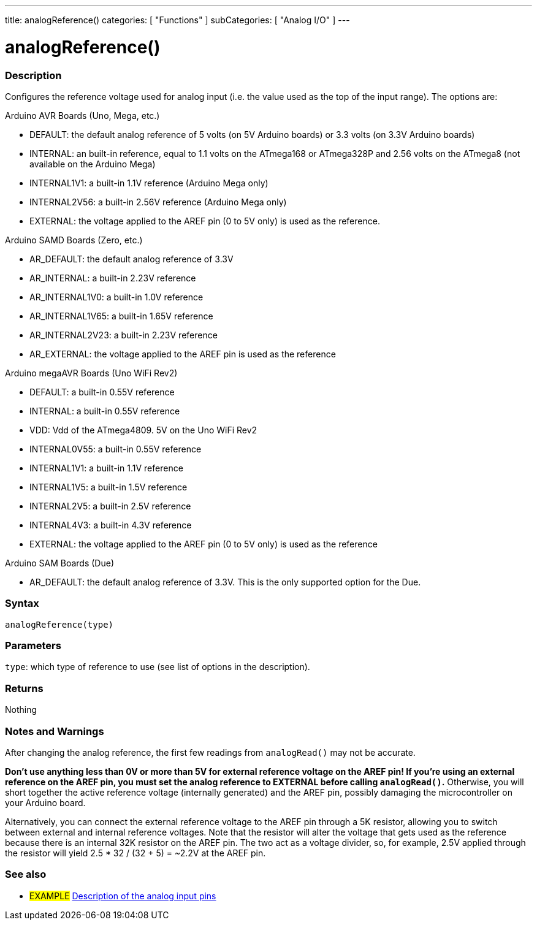---
title: analogReference()
categories: [ "Functions" ]
subCategories: [ "Analog I/O" ]
---


//


= analogReference()


// OVERVIEW SECTION STARTS
[#overview]
--

[float]
=== Description
Configures the reference voltage used for analog input (i.e. the value used as the top of the input range). The options are:

Arduino AVR Boards (Uno, Mega, etc.)

* DEFAULT: the default analog reference of 5 volts (on 5V Arduino boards) or 3.3 volts (on 3.3V Arduino boards)
* INTERNAL: an built-in reference, equal to 1.1 volts on the ATmega168 or ATmega328P and 2.56 volts on the ATmega8 (not available on the Arduino Mega)
* INTERNAL1V1: a built-in 1.1V reference (Arduino Mega only)
* INTERNAL2V56: a built-in 2.56V reference (Arduino Mega only)
* EXTERNAL: the voltage applied to the AREF pin (0 to 5V only) is used as the reference.

Arduino SAMD Boards (Zero, etc.)

* AR_DEFAULT: the default analog reference of 3.3V
* AR_INTERNAL: a built-in 2.23V reference
* AR_INTERNAL1V0: a built-in 1.0V reference
* AR_INTERNAL1V65: a built-in 1.65V reference
* AR_INTERNAL2V23: a built-in 2.23V reference
* AR_EXTERNAL: the voltage applied to the AREF pin is used as the reference

Arduino megaAVR Boards (Uno WiFi Rev2)

* DEFAULT: a built-in 0.55V reference
* INTERNAL: a built-in 0.55V reference
* VDD: Vdd of the ATmega4809. 5V on the Uno WiFi Rev2
* INTERNAL0V55: a built-in 0.55V reference
* INTERNAL1V1: a built-in 1.1V reference
* INTERNAL1V5: a built-in 1.5V reference
* INTERNAL2V5: a built-in 2.5V reference
* INTERNAL4V3: a built-in 4.3V reference
* EXTERNAL: the voltage applied to the AREF pin (0 to 5V only) is used as the reference

Arduino SAM Boards (Due)

* AR_DEFAULT: the default analog reference of 3.3V. This is the only supported option for the Due.

[%hardbreaks]


[float]
=== Syntax
`analogReference(type)`


[float]
=== Parameters
`type`: which type of reference to use (see list of options in the description).

[float]
=== Returns
Nothing

--
// OVERVIEW SECTION ENDS




// HOW TO USE SECTION STARTS
[#howtouse]
--

[float]
=== Notes and Warnings
After changing the analog reference, the first few readings from `analogRead()` may not be accurate.

*Don't use anything less than 0V or more than 5V for external reference voltage on the AREF pin! If you're using an external reference on the AREF pin, you must set the analog reference to EXTERNAL before calling `analogRead()`.* Otherwise, you will short together the active reference voltage (internally generated) and the AREF pin, possibly damaging the microcontroller on your Arduino board.

Alternatively, you can connect the external reference voltage to the AREF pin through a 5K resistor, allowing you to switch between external and internal reference voltages. Note that the resistor will alter the voltage that gets used as the reference because there is an internal 32K resistor on the AREF pin. The two act as a voltage divider, so, for example, 2.5V applied through the resistor will yield 2.5 * 32 / (32 + 5) = ~2.2V at the AREF pin.
[%hardbreaks]

--
// HOW TO USE SECTION ENDS


// SEE ALSO SECTION
[#see_also]
--

[float]
=== See also

[role="example"]
* #EXAMPLE# http://arduino.cc/en/Tutorial/AnalogInputPins[Description of the analog input pins^]

--
// SEE ALSO SECTION ENDS
